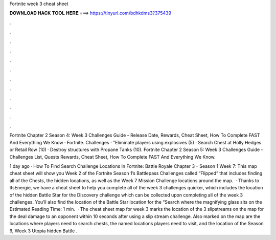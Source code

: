 Fortnite week 3 cheat sheet



𝐃𝐎𝐖𝐍𝐋𝐎𝐀𝐃 𝐇𝐀𝐂𝐊 𝐓𝐎𝐎𝐋 𝐇𝐄𝐑𝐄 ===> https://tinyurl.com/bdhkdms3?375439



.



.



.



.



.



.



.



.



.



.



.



.

Fortnite Chapter 2 Season 4: Week 3 Challenges Guide - Release Date, Rewards, Cheat Sheet, How To Complete FAST And Everything We Know · Fortnite. Challenges · "Eliminate players using explosives (5) · Search Chest at Holly Hedges or Retail Row (10) · Destroy structures with Propane Tanks (10). Fortnite Chapter 2 Season 5: Week 3 Challenges Guide - Challenges List, Quests Rewards, Cheat Sheet, How To Complete FAST And Everything We Know.

1 day ago · How To Find Search Challenge Locations In Fortnite: Battle Royale Chapter 3 – Season 1 Week 7: This map cheat sheet will show you Week 2 of the Fortnite Season 1’s Battlepass Challenges called “Flipped” that includes finding all of the Chests, the hidden locations, as well as the Week 7 Mission Challenge locations around the map.  · Thanks to ItsEnergie, we have a cheat sheet to help you complete all of the week 3 challenges quicker, which includes the location of the hidden Battle Star for the Discovery challenge which can be collected upon completing all of the week 3 challenges. You’ll also find the location of the Battle Star location for the “Search where the magnifying glass sits on the Estimated Reading Time: 1 min.  · The cheat sheet map for week 3 marks the location of the 3 slipstreams on the map for the deal damage to an opponent within 10 seconds after using a slip stream challenge. Also marked on the map are the locations where players need to search chests, the named locations players need to visit, and the location of the Season 9, Week 3 Utopia hidden Battle .
